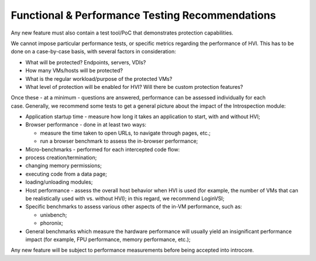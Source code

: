 ================================================
Functional & Performance Testing Recommendations
================================================

Any new feature must also contain a test tool/PoC that demonstrates
protection capabilities.

We cannot impose particular performance tests, or specific metrics
regarding the performance of HVI. This has to be done on a case-by-case
basis, with several factors in consideration:

- What will be protected? Endpoints, servers, VDIs?
- How many VMs/hosts will be protected?
- What is the regular workload/purpose of the protected VMs?
- What level of protection will be enabled for HVI? Will there be custom protection features?

Once these - at a minimum - questions are answered, performance can be
assessed individually for each case. Generally, we recommend some tests
to get a general picture about the impact of the Introspection module:

- Application startup time - measure how long it takes an application to start, with and without HVI;
- Browser performance - done in at least two ways:

  - measure the time taken to open URLs, to navigate through pages, etc.;
  - run a browser benchmark to assess the in-browser performance;

- Micro-benchmarks - performed for each intercepted code flow:

- process creation/termination;
- changing memory permissions;
- executing code from a data page;
- loading/unloading modules;

- Host performance - assess the overall host behavior when HVI is used
  (for example, the number of VMs that can be realistically used with
  vs. without HVI); in this regard, we recommend LoginVSI;
- Specific benchmarks to assess various other aspects of the in-VM performance, such as:

  - unixbench;
  - phoronix;

- General benchmarks which measure the hardware performance will
  usually yield an insignificant performance impact (for example, FPU
  performance, memory performance, etc.);

Any new feature will be subject to performance measurements before being
accepted into introcore.

